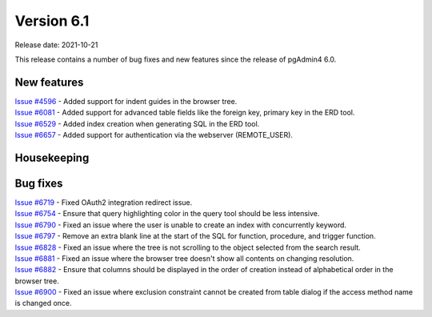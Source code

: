 ************
Version 6.1
************

Release date: 2021-10-21

This release contains a number of bug fixes and new features since the release of pgAdmin4 6.0.

New features
************

| `Issue #4596 <https://redmine.postgresql.org/issues/4596>`_ -  Added support for indent guides in the browser tree.
| `Issue #6081 <https://redmine.postgresql.org/issues/6081>`_ -  Added support for advanced table fields like the foreign key, primary key in the ERD tool.
| `Issue #6529 <https://redmine.postgresql.org/issues/6529>`_ -  Added index creation when generating SQL in the ERD tool.
| `Issue #6657 <https://redmine.postgresql.org/issues/6657>`_ -  Added support for authentication via the webserver (REMOTE_USER).

Housekeeping
************


Bug fixes
*********

| `Issue #6719 <https://redmine.postgresql.org/issues/6719>`_ -  Fixed OAuth2 integration redirect issue.
| `Issue #6754 <https://redmine.postgresql.org/issues/6754>`_ -  Ensure that query highlighting color in the query tool should be less intensive.
| `Issue #6790 <https://redmine.postgresql.org/issues/6790>`_ -  Fixed an issue where the user is unable to create an index with concurrently keyword.
| `Issue #6797 <https://redmine.postgresql.org/issues/6797>`_ -  Remove an extra blank line at the start of the SQL for function, procedure, and trigger function.
| `Issue #6828 <https://redmine.postgresql.org/issues/6828>`_ -  Fixed an issue where the tree is not scrolling to the object selected from the search result.
| `Issue #6881 <https://redmine.postgresql.org/issues/6881>`_ -  Fixed an issue where the browser tree doesn't show all contents on changing resolution.
| `Issue #6882 <https://redmine.postgresql.org/issues/6882>`_ -  Ensure that columns should be displayed in the order of creation instead of alphabetical order in the browser tree.
| `Issue #6900 <https://redmine.postgresql.org/issues/6900>`_ -  Fixed an issue where exclusion constraint cannot be created from table dialog if the access method name is changed once.
